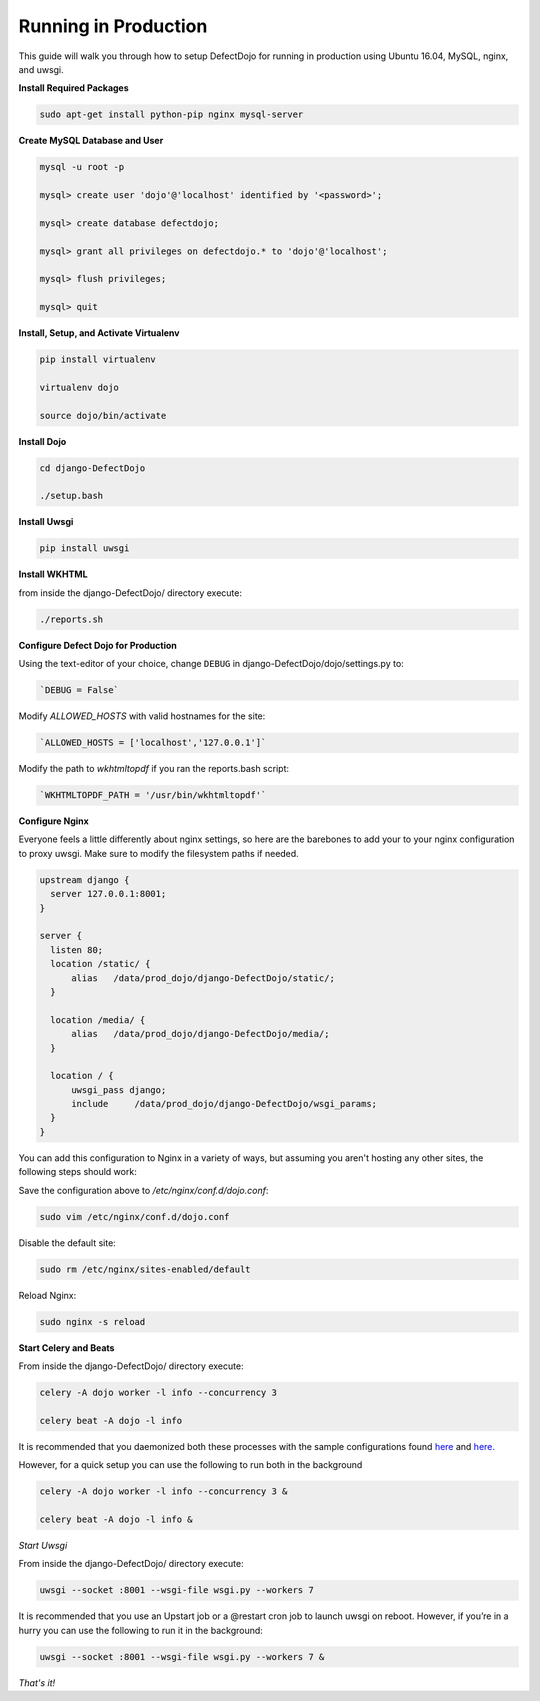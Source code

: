 Running in Production
=====================

This guide will walk you through how to setup DefectDojo for running in production using Ubuntu 16.04, MySQL, nginx, and uwsgi.

**Install Required Packages**

.. code-block:: console

  sudo apt-get install python-pip nginx mysql-server

**Create MySQL Database and User**

.. code-block:: console

  mysql -u root -p

  mysql> create user 'dojo'@'localhost' identified by '<password>';

  mysql> create database defectdojo;

  mysql> grant all privileges on defectdojo.* to 'dojo'@'localhost';

  mysql> flush privileges;

  mysql> quit

**Install, Setup, and Activate Virtualenv**

.. code-block:: console

  pip install virtualenv

  virtualenv dojo

  source dojo/bin/activate

**Install Dojo**

.. code-block:: console

  cd django-DefectDojo

  ./setup.bash

**Install Uwsgi**

.. code-block:: console

  pip install uwsgi

**Install WKHTML**

from inside the django-DefectDojo/ directory execute:

.. code-block:: console

  ./reports.sh

**Configure Defect Dojo for Production**

Using the text-editor of your choice, change ``DEBUG`` in django-DefectDojo/dojo/settings.py to:

.. code-block:: console

  `DEBUG = False` 

Modify `ALLOWED_HOSTS` with valid hostnames for the site:

.. code-block:: console

  `ALLOWED_HOSTS = ['localhost','127.0.0.1']`

Modify the path to `wkhtmltopdf` if you ran the reports.bash script:

.. code-block:: console

  `WKHTMLTOPDF_PATH = '/usr/bin/wkhtmltopdf'`

**Configure Nginx**

Everyone feels a little differently about nginx settings, so here are the barebones to add your to your nginx configuration to proxy uwsgi. Make sure to modify the filesystem paths if needed.

.. code-block:: json

  upstream django {
    server 127.0.0.1:8001; 
  }

  server {
    listen 80;
    location /static/ {
        alias   /data/prod_dojo/django-DefectDojo/static/;
    }

    location /media/ {
        alias   /data/prod_dojo/django-DefectDojo/media/;
    }

    location / {
        uwsgi_pass django;
        include     /data/prod_dojo/django-DefectDojo/wsgi_params;
    }
  }

You can add this configuration to Nginx in a variety of ways, but assuming you aren't hosting any other sites, the following steps should work:

Save the configuration above to `/etc/nginx/conf.d/dojo.conf`:

.. code-block:: console

  sudo vim /etc/nginx/conf.d/dojo.conf

Disable the default site:

.. code-block:: console

  sudo rm /etc/nginx/sites-enabled/default

Reload Nginx:

.. code-block:: console

  sudo nginx -s reload

**Start Celery and Beats**

From inside the django-DefectDojo/ directory execute:

.. code-block:: console

  celery -A dojo worker -l info --concurrency 3

  celery beat -A dojo -l info

It is recommended that you daemonized both these processes with the sample configurations found `here`_ and `here.`_

.. _here: https://github.com/celery/celery/blob/3.1/extra/supervisord/celeryd.conf
.. _here.: https://github.com/celery/celery/blob/3.1/extra/supervisord/celerybeat.conf

However, for a quick setup you can use the following to run both in the background

.. code-block:: console

  celery -A dojo worker -l info --concurrency 3 &

  celery beat -A dojo -l info &

*Start Uwsgi*

From inside the django-DefectDojo/ directory execute:

.. code-block:: console

  uwsgi --socket :8001 --wsgi-file wsgi.py --workers 7

It is recommended that you use an Upstart job or a @restart cron job to launch uwsgi on reboot. However, if you’re in a hurry you can use the following to run it in the background:

.. code-block:: console

  uwsgi --socket :8001 --wsgi-file wsgi.py --workers 7 &

*That's it!*

